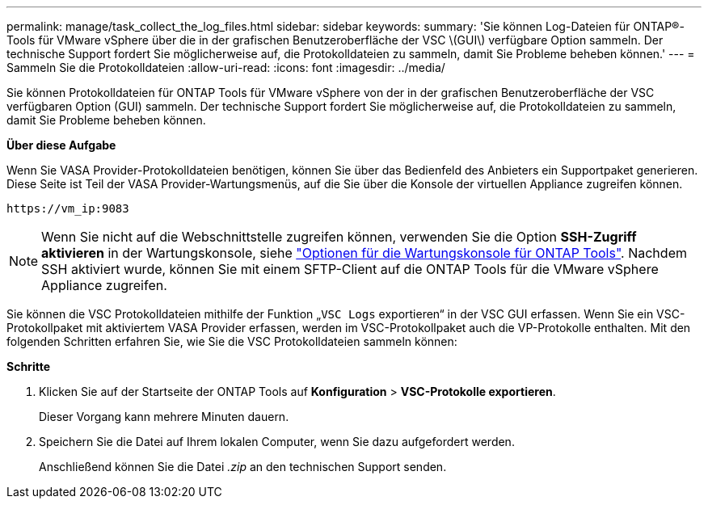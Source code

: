 ---
permalink: manage/task_collect_the_log_files.html 
sidebar: sidebar 
keywords:  
summary: 'Sie können Log-Dateien für ONTAP®-Tools für VMware vSphere über die in der grafischen Benutzeroberfläche der VSC \(GUI\) verfügbare Option sammeln. Der technische Support fordert Sie möglicherweise auf, die Protokolldateien zu sammeln, damit Sie Probleme beheben können.' 
---
= Sammeln Sie die Protokolldateien
:allow-uri-read: 
:icons: font
:imagesdir: ../media/


[role="lead"]
Sie können Protokolldateien für ONTAP Tools für VMware vSphere von der in der grafischen Benutzeroberfläche der VSC verfügbaren Option (GUI) sammeln. Der technische Support fordert Sie möglicherweise auf, die Protokolldateien zu sammeln, damit Sie Probleme beheben können.

*Über diese Aufgabe*

Wenn Sie VASA Provider-Protokolldateien benötigen, können Sie über das Bedienfeld des Anbieters ein Supportpaket generieren. Diese Seite ist Teil der VASA Provider-Wartungsmenüs, auf die Sie über die Konsole der virtuellen Appliance zugreifen können.

`\https://vm_ip:9083`


NOTE: Wenn Sie nicht auf die Webschnittstelle zugreifen können, verwenden Sie die Option *SSH-Zugriff aktivieren* in der Wartungskonsole, siehe link:../configure/reference_maintenance_console_of_ontap_tools_for_vmware_vsphere.html["Optionen für die Wartungskonsole für ONTAP Tools"]. Nachdem SSH aktiviert wurde, können Sie mit einem SFTP-Client auf die ONTAP Tools für die VMware vSphere Appliance zugreifen.

Sie können die VSC Protokolldateien mithilfe der Funktion „`VSC Logs` exportieren“ in der VSC GUI erfassen. Wenn Sie ein VSC-Protokollpaket mit aktiviertem VASA Provider erfassen, werden im VSC-Protokollpaket auch die VP-Protokolle enthalten. Mit den folgenden Schritten erfahren Sie, wie Sie die VSC Protokolldateien sammeln können:

*Schritte*

. Klicken Sie auf der Startseite der ONTAP Tools auf *Konfiguration* > *VSC-Protokolle exportieren*.
+
Dieser Vorgang kann mehrere Minuten dauern.

. Speichern Sie die Datei auf Ihrem lokalen Computer, wenn Sie dazu aufgefordert werden.
+
Anschließend können Sie die Datei _.zip_ an den technischen Support senden.


